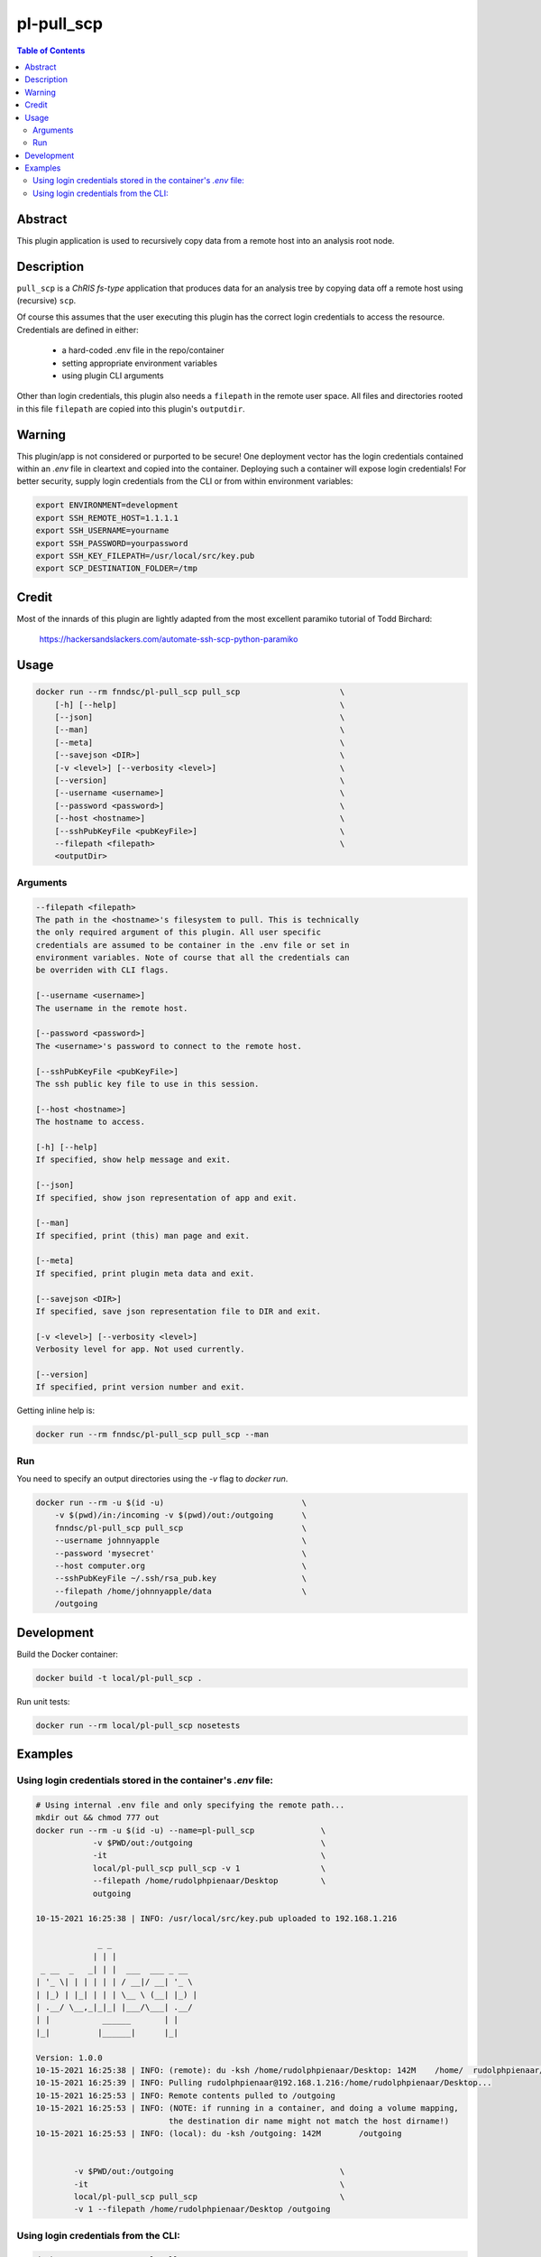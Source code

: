 pl-pull_scp
================================

.. image:: https://img.shields.io/docker/v/fnndsc/pl-pull_scp?sort=semver
    :target: https://hub.docker.com/r/fnndsc/pl-pull_scp

.. image:: https://img.shields.io/github/license/fnndsc/pl-pull_scp
    :target: https://github.com/FNNDSC/pl-pull_scp/blob/master/LICENSE

.. image:: https://github.com/FNNDSC/pl-pull_scp/workflows/ci/badge.svg
    :target: https://github.com/FNNDSC/pl-pull_scp/actions


.. contents:: Table of Contents


Abstract
--------

This plugin application is used to recursively copy data from a remote host into an analysis root node.


Description
-----------

``pull_scp`` is a *ChRIS fs-type* application that produces data for an analysis tree by copying data off a remote host using (recursive) ``scp``.

Of course this assumes that the user executing this plugin has the correct login credentials to access the resource. Credentials are defined in either:

    * a hard-coded .env file in the repo/container
    * setting appropriate environment variables
    * using plugin CLI arguments

Other than login credentials, this plugin also needs a ``filepath`` in the remote user space. All files and directories rooted in this file ``filepath`` are copied into this plugin's ``outputdir``.

Warning
-------

This plugin/app is not considered or purported to be secure! One deployment vector has the login credentials contained within an `.env` file in cleartext and copied into the container. Deploying such a container will expose login credentials! For better security, supply login credentials from the CLI or from within environment variables:

.. code:: bash

    export ENVIRONMENT=development
    export SSH_REMOTE_HOST=1.1.1.1
    export SSH_USERNAME=yourname
    export SSH_PASSWORD=yourpassword
    export SSH_KEY_FILEPATH=/usr/local/src/key.pub
    export SCP_DESTINATION_FOLDER=/tmp

Credit
------

Most of the innards of this plugin are lightly adapted from the most excellent paramiko tutorial of Todd Birchard:

    https://hackersandslackers.com/automate-ssh-scp-python-paramiko



Usage
-----

.. code::

        docker run --rm fnndsc/pl-pull_scp pull_scp                     \
            [-h] [--help]                                               \
            [--json]                                                    \
            [--man]                                                     \
            [--meta]                                                    \
            [--savejson <DIR>]                                          \
            [-v <level>] [--verbosity <level>]                          \
            [--version]                                                 \
            [--username <username>]                                     \
            [--password <password>]                                     \
            [--host <hostname>]                                         \
            [--sshPubKeyFile <pubKeyFile>]                              \
            --filepath <filepath>                                       \
            <outputDir>


Arguments
~~~~~~~~~

.. code::

        --filepath <filepath>
        The path in the <hostname>'s filesystem to pull. This is technically
        the only required argument of this plugin. All user specific
        credentials are assumed to be container in the .env file or set in
        environment variables. Note of course that all the credentials can
        be overriden with CLI flags.

        [--username <username>]
        The username in the remote host.

        [--password <password>]
        The <username>'s password to connect to the remote host.

        [--sshPubKeyFile <pubKeyFile>]
        The ssh public key file to use in this session.

        [--host <hostname>]
        The hostname to access.

        [-h] [--help]
        If specified, show help message and exit.

        [--json]
        If specified, show json representation of app and exit.

        [--man]
        If specified, print (this) man page and exit.

        [--meta]
        If specified, print plugin meta data and exit.

        [--savejson <DIR>]
        If specified, save json representation file to DIR and exit.

        [-v <level>] [--verbosity <level>]
        Verbosity level for app. Not used currently.

        [--version]
        If specified, print version number and exit.


Getting inline help is:

.. code:: bash

    docker run --rm fnndsc/pl-pull_scp pull_scp --man

Run
~~~

You need to specify an output directories using the `-v` flag to `docker run`.


.. code:: bash

    docker run --rm -u $(id -u)                             \
        -v $(pwd)/in:/incoming -v $(pwd)/out:/outgoing      \
        fnndsc/pl-pull_scp pull_scp                         \
        --username johnnyapple                              \
        --password 'mysecret'                               \
        --host computer.org                                 \
        --sshPubKeyFile ~/.ssh/rsa_pub.key                  \
        --filepath /home/johnnyapple/data                   \
        /outgoing


Development
-----------

Build the Docker container:

.. code:: bash

    docker build -t local/pl-pull_scp .

Run unit tests:

.. code:: bash

    docker run --rm local/pl-pull_scp nosetests

Examples
--------

Using login credentials stored in the container's `.env` file:
~~~~~~~~~~~~~~~~~~~~~~~~~~~~~~~~~~~~~~~~~~~~~~~~~~~~~~~~~~~~~~

.. code:: bash

    # Using internal .env file and only specifying the remote path...
    mkdir out && chmod 777 out
    docker run --rm -u $(id -u) --name=pl-pull_scp              \
                -v $PWD/out:/outgoing                           \
                -it                                             \
                local/pl-pull_scp pull_scp -v 1                 \
                --filepath /home/rudolphpienaar/Desktop         \
                outgoing

    10-15-2021 16:25:38 | INFO: /usr/local/src/key.pub uploaded to 192.168.1.216

                 _ _
                | | |
     _ __  _   _| | |  ___  ___ _ __
    | '_ \| | | | | | / __|/ __| '_ \
    | |_) | |_| | | | \__ \ (__| |_) |
    | .__/ \__,_|_|_| |___/\___| .__/
    | |           ______       | |
    |_|          |______|      |_|

    Version: 1.0.0
    10-15-2021 16:25:38 | INFO: (remote): du -ksh /home/rudolphpienaar/Desktop: 142M	/home/  rudolphpienaar/Desktop
    10-15-2021 16:25:39 | INFO: Pulling rudolphpienaar@192.168.1.216:/home/rudolphpienaar/Desktop...
    10-15-2021 16:25:53 | INFO: Remote contents pulled to /outgoing
    10-15-2021 16:25:53 | INFO: (NOTE: if running in a container, and doing a volume mapping,
                                the destination dir name might not match the host dirname!)
    10-15-2021 16:25:53 | INFO: (local): du -ksh /outgoing: 142M	/outgoing


            -v $PWD/out:/outgoing                                   \
            -it                                                     \
            local/pl-pull_scp pull_scp                              \
            -v 1 --filepath /home/rudolphpienaar/Desktop /outgoing

Using login credentials from the CLI:
~~~~~~~~~~~~~~~~~~~~~~~~~~~~~~~~~~~~~

.. code:: bash

    docker run --rm --name=pl-pull_scp                      \
                -v $PWD/out:/outgoing                       \
                -it \local/pl-pull_scp pull_scp -v 1        \
                --filepath /home/chris/Pictures             \
                --host 192.168.1.200                        \
                --username chris                            \
                --password 'chris1234'                      \
                /outgoing
    10-15-2021 17:05:13 | INFO: /usr/local/src/key.pub uploaded to 192.168.1.200

                 _ _
                | | |
     _ __  _   _| | |  ___  ___ _ __
    | '_ \| | | | | | / __|/ __| '_ \
    | |_) | |_| | | | \__ \ (__| |_) |
    | .__/ \__,_|_|_| |___/\___| .__/
    | |           ______       | |
    |_|          |______|      |_|

    Version: 1.0.0
    10-15-2021 17:05:14 | INFO: (remote): du -ksh /home/chris/Pictures: 81M	/home/chris/Pictures
    10-15-2021 17:05:14 | INFO: Pulling chris@192.168.1.200:/home/chris/Pictures...
    10-15-2021 17:06:01 | INFO: Remote contents pulled to /outgoing
    10-15-2021 17:06:01 | INFO: (NOTE: if running in a container, and doing a volume mapping,
                                the destination dir name might not match the host dirname!)
    10-15-2021 17:06:01 | INFO: (local): du -ksh /outgoing: 156M	/outgoing

(note that in this example the ``local`` directory is larger than the ``remote``. This occurs when the remote directory contains symbolic links -- each symbolic link is actually translated into the target file when pulled)

_-30-_

.. image:: https://raw.githubusercontent.com/FNNDSC/cookiecutter-chrisapp/master/doc/assets/badge/light.png
    :target: https://chrisstore.co
